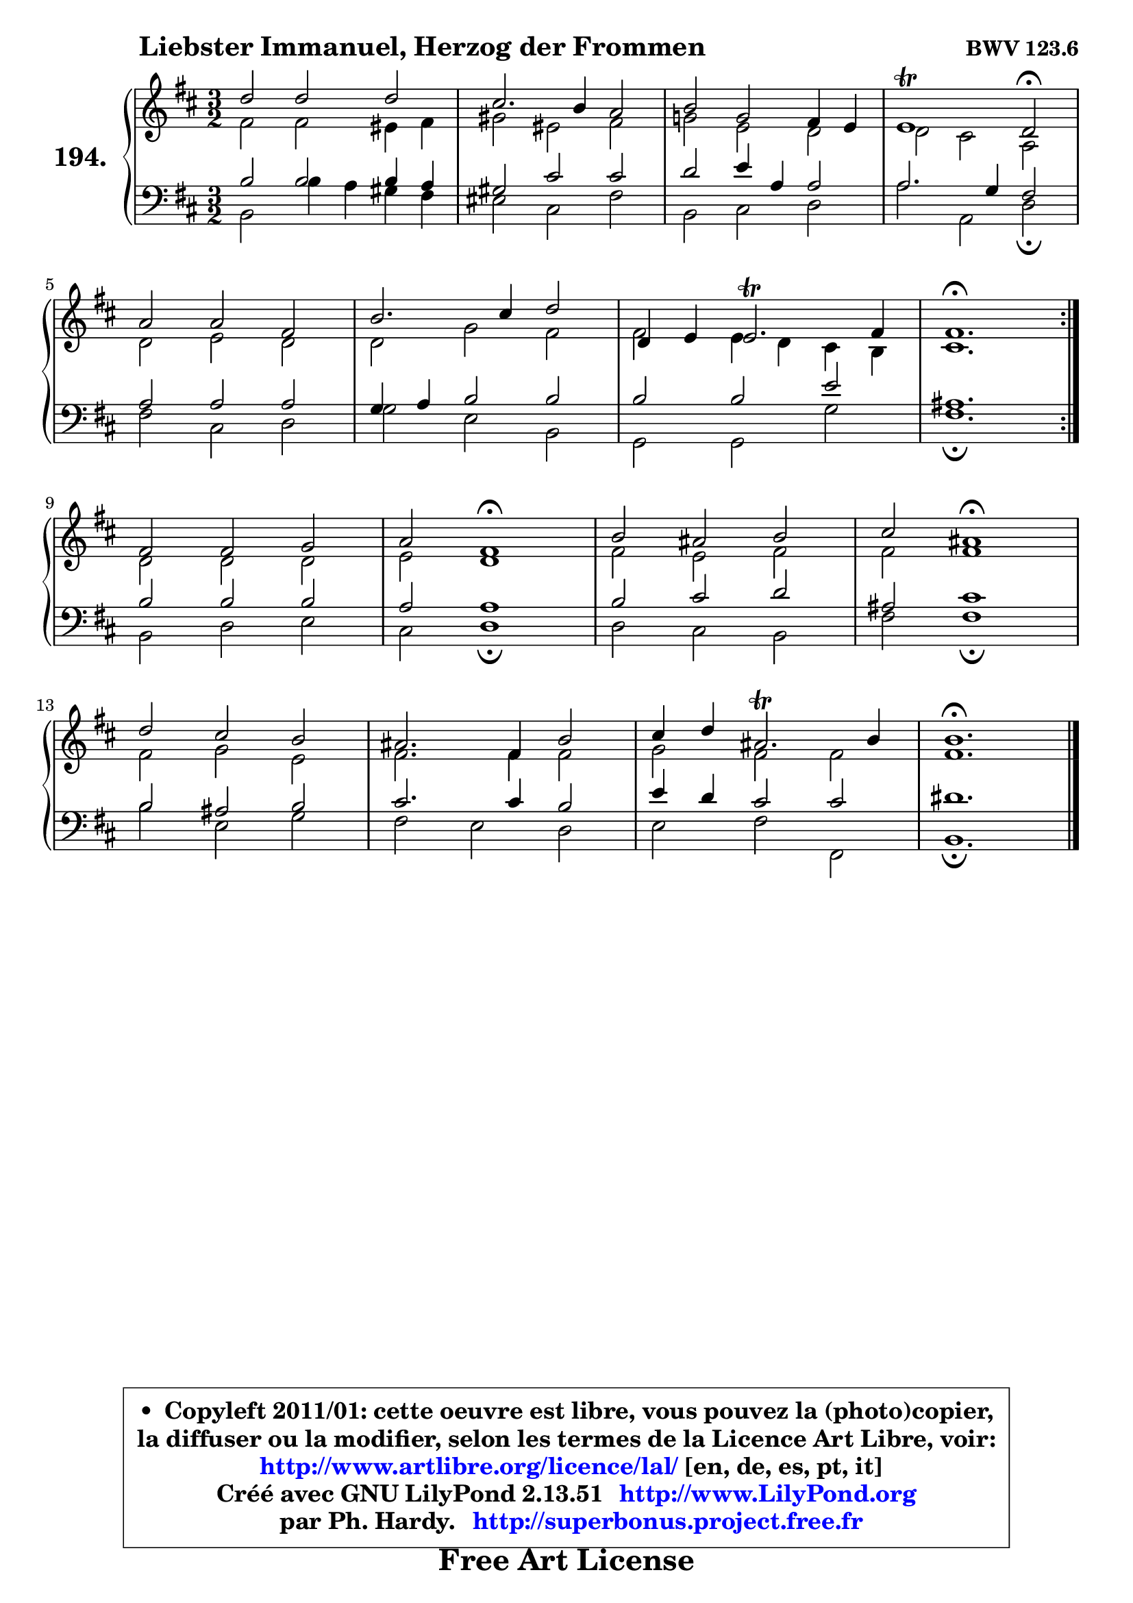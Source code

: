 
\version "2.13.51"

    \paper {
%	system-system-spacing #'padding = #0.1
%	score-system-spacing #'padding = #0.1
%	ragged-bottom = ##f
%	ragged-last-bottom = ##f
	}

    \header {
      opus = \markup { \bold "BWV 123.6" }
      piece = \markup { \hspace #9 \fontsize #2 \bold "Liebster Immanuel, Herzog der Frommen" }
      maintainer = "Ph. Hardy"
      maintainerEmail = "superbonus.project@free.fr"
      lastupdated = "2011/Fev/25"
      tagline = \markup { \fontsize #3 \bold "Free Art License" }
      copyright = \markup { \fontsize #3  \bold   \override #'(box-padding .  1.0) \override #'(baseline-skip . 2.9) \box \column { \center-align { \fontsize #-2 \line { • \hspace #0.5 Copyleft 2011/01: cette oeuvre est libre, vous pouvez la (photo)copier, } \line { \fontsize #-2 \line {la diffuser ou la modifier, selon les termes de la Licence Art Libre, voir: } } \line { \fontsize #-2 \with-url #"http://www.artlibre.org/licence/lal/" \line { \fontsize #1 \hspace #1.0 \with-color #blue http://www.artlibre.org/licence/lal/ [en, de, es, pt, it] } } \line { \fontsize #-2 \line { Créé avec GNU LilyPond 2.13.51 \with-url #"http://www.LilyPond.org" \line { \with-color #blue \fontsize #1 \hspace #1.0 \with-color #blue http://www.LilyPond.org } } } \line { \hspace #1.0 \fontsize #-2 \line {par Ph. Hardy. } \line { \fontsize #-2 \with-url #"http://superbonus.project.free.fr" \line { \fontsize #1 \hspace #1.0 \with-color #blue http://superbonus.project.free.fr } } } } } }

	  }

  guidemidi = {
	\repeat volta 2 {
        r2 r2 r2 |
        r2 r2 r2 |
        r2 r2 r2 |
        r1 \tempo 4 = 34 r2 \tempo 4 = 140 |
        r2 r2 r2 |
        r2 r2 r2 |
        r2 r2 r2 |
        \tempo 4 = 70 r1. | } %fin du repeat
        r2 r2 r2 |
        r2 \tempo 4 = 60 r1 \tempo 4 = 140 |
        r2 r2 r2 |
        r2 \tempo 4 = 60 r1 \tempo 4 = 140 |
        r2 r2 r2 |
        r2 r2 r2 |
        r2 r2 r2 |
        \tempo 4 = 70 r1. |
	}

  upper = {
	\time 3/2
	\key b \minor
	\clef treble
	\voiceOne
	<< { 
	% SOPRANO
	\set Voice.midiInstrument = "acoustic grand"
	\relative c'' {
	\repeat volta 2 {
        d2 d d |
        cis2. b4 a2 |
        b2 g fis4 e |
        e1\trill d2\fermata |
\break
        a'2 a fis |
        b2. cis4 d2 |
        d,4 e4 e2.\trill fis4 |
        fis1.\fermata | } %fin du repeat
\break
        fis2 fis g |
        a2 fis1\fermata |
        b2 ais b |
        cis2 ais1\fermata |
\break
        d2 cis b |
        ais2. fis4 b2 |
        cis4 d ais2.\trill b4 |
        b1.\fermata |
        \bar "|."
	} % fin de relative
	}

	\context Voice="1" { \voiceTwo 
	% ALTO
	\set Voice.midiInstrument = "acoustic grand"
	\relative c' {
	\repeat volta 2 {
        fis2 fis eis4 fis |
        gis2 eis fis |
        g!2 e d |
        d2 cis a |
        d2 e d |
        d2 g fis |
        fis2 e4 d4 cis4 b4 |
        cis1. | } %fin du repeat
        d2 d d |
        e2 d1 |
        fis2 e fis |
        fis2 fis1 |
        fis2 g e |
        fis2. fis4 fis2 |
        g2 fis fis |
        fis1. |
        \bar "|."
	} % fin de relative
	\oneVoice
	} >>
	}

    lower = {
	\time 3/2
	\key b \minor
	\clef bass
        \mergeDifferentlyDottedOn
	\voiceOne
	<< { 
	% TENOR
	\set Voice.midiInstrument = "acoustic grand"
	\relative c' {
	\repeat volta 2 {
        b2 b b4 a |
        gis2 cis cis |
        d2 e4 a, a2 |
        a2. g4 fis2 |
        a2 a a |
        g4 a b2 b |
        b2 b e |
        ais,1. | } %fin du repeat
        b2 b b |
        a2 a1 |
        b2 cis d |
        ais2 cis1 |
        b2 ais b |
        cis2. cis4 b2 |
        e4 d cis2 cis |
        dis1. |
        \bar "|."
	} % fin de relative
	}
	\context Voice="1" { \voiceTwo 
	% BASS
	\set Voice.midiInstrument = "acoustic grand"
	\relative c {
	\repeat volta 2 {
        b2 b'4 a gis fis |
        eis2 cis fis |
        b,2 cis d |
        a'2 a, d\fermata |
        fis2 cis d |
        g2 e b |
        g2 g g' |
        fis1.\fermata | } %fin du repeat
        b,2 d e |
        cis2 d1\fermata |
        d2 cis b |
        fis'2 fis1\fermata |
        b2 e, g |
        fis2 e d |
        e2 fis fis, |
        b1.\fermata |
        \bar "|."
	} % fin de relative
	\oneVoice
	} >>
	}


    \score { 

	\new PianoStaff <<
	\set PianoStaff.instrumentName = \markup { \bold \huge "194." }
	\new Staff = "upper" \upper
	\new Staff = "lower" \lower
	>>

    \layout {
%	ragged-last = ##f
	   }

         } % fin de score

  \score {
    \unfoldRepeats { << \guidemidi \upper \lower >> }
    \midi {
    \context {
     \Staff
      \remove "Staff_performer"
               }

     \context {
      \Voice
       \consists "Staff_performer"
                }

     \context { 
      \Score
      tempoWholesPerMinute = #(ly:make-moment 140 4)
		}
	    }
	}


